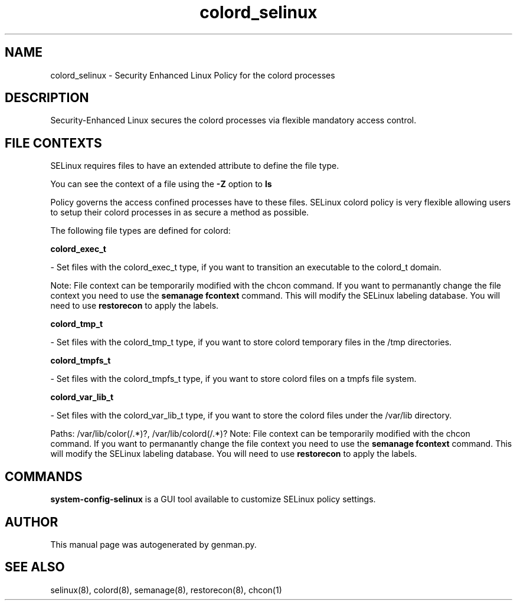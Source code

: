 .TH  "colord_selinux"  "8"  "colord" "dwalsh@redhat.com" "colord SELinux Policy documentation"
.SH "NAME"
colord_selinux \- Security Enhanced Linux Policy for the colord processes
.SH "DESCRIPTION"

Security-Enhanced Linux secures the colord processes via flexible mandatory access
control.  

.SH FILE CONTEXTS
SELinux requires files to have an extended attribute to define the file type. 
.PP
You can see the context of a file using the \fB\-Z\fP option to \fBls\bP
.PP
Policy governs the access confined processes have to these files. 
SELinux colord policy is very flexible allowing users to setup their colord processes in as secure a method as possible.
.PP 
The following file types are defined for colord:


.EX
.B colord_exec_t 
.EE

- Set files with the colord_exec_t type, if you want to transition an executable to the colord_t domain.

Note: File context can be temporarily modified with the chcon command.  If you want to permanantly change the file context you need to use the 
.B semanage fcontext 
command.  This will modify the SELinux labeling database.  You will need to use
.B restorecon
to apply the labels.


.EX
.B colord_tmp_t 
.EE

- Set files with the colord_tmp_t type, if you want to store colord temporary files in the /tmp directories.


.EX
.B colord_tmpfs_t 
.EE

- Set files with the colord_tmpfs_t type, if you want to store colord files on a tmpfs file system.


.EX
.B colord_var_lib_t 
.EE

- Set files with the colord_var_lib_t type, if you want to store the colord files under the /var/lib directory.

.br
Paths: 
/var/lib/color(/.*)?, /var/lib/colord(/.*)?
Note: File context can be temporarily modified with the chcon command.  If you want to permanantly change the file context you need to use the 
.B semanage fcontext 
command.  This will modify the SELinux labeling database.  You will need to use
.B restorecon
to apply the labels.

.SH "COMMANDS"

.PP
.B system-config-selinux 
is a GUI tool available to customize SELinux policy settings.

.SH AUTHOR	
This manual page was autogenerated by genman.py.

.SH "SEE ALSO"
selinux(8), colord(8), semanage(8), restorecon(8), chcon(1)
